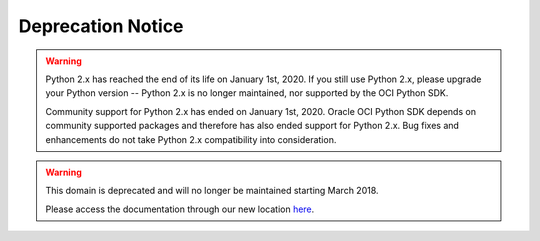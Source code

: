 .. _deprecation-notice:

Deprecation Notice
~~~~~~~~~~~~~~~~~~
.. warning::
    Python 2.x has reached the end of its life on January 1st, 2020. If you still use Python 2.x, please upgrade your Python version -- Python 2.x is no longer maintained, nor supported by the OCI Python SDK.

    Community support for Python 2.x has ended on January 1st, 2020. Oracle OCI Python SDK depends on community supported packages and therefore has also ended support for Python 2.x. Bug fixes and enhancements do not take Python 2.x compatibility into consideration.

.. warning::
    This domain is deprecated and will no longer be maintained starting March 2018.

    Please access the documentation through our new location `here <https://oracle-cloud-infrastructure-python-sdk.readthedocs.io/>`_.
